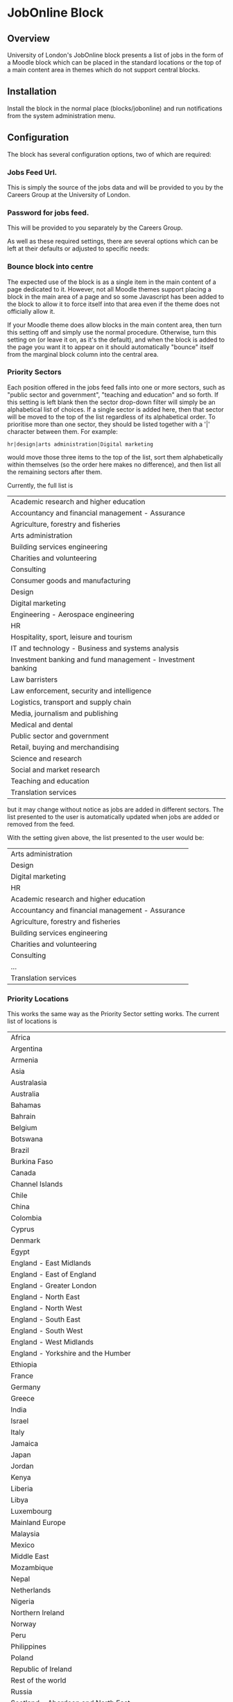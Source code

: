 * JobOnline Block
** Overview
University of London's JobOnline block presents a list of jobs in the form of a Moodle block which can be placed in the standard locations or the top of a main content area in themes which do not support central blocks.

** Installation
Install the block in the normal place (blocks/jobonline) and run notifications from the system administration menu.
** Configuration
The block has several configuration options, two of which are required:
*** Jobs Feed Url.
This is simply the source of the jobs data and will be provided to you by the Careers Group at the University of London.
*** Password for jobs feed.
This will be provided to you separately by the Careers Group.

As well as these required settings, there are several options which can be left at their defaults or adjusted to specific needs:
*** Bounce block into centre
The expected use of the block is as a single item in the main content of a page dedicated to it. However, not all Moodle themes support placing a block in the main area of a page and so some Javascript has been added to the block to allow it to force itself into that area even if the theme does not officially allow it.

If your Moodle theme does allow blocks in the main content area, then turn this setting off and simply use the normal procedure. Otherwise, turn this setting on (or leave it on, as it's the default), and when the block is added to the page you want it to appear on it should automatically "bounce" itself from the marginal block column into the central area.

*** Priority Sectors
Each position offered in the jobs feed falls into one or more sectors, such as "public sector and government", "teaching and education" and so forth. If this setting is left blank then the sector drop-down filter will simply be an alphabetical list of choices. If a single sector is added here, then that sector will be moved to the top of the list regardless of its alphabetical order. To prioritise more than one sector, they should be listed together with a '|' character between them. For example:

#+BEGIN_EXAMPLE
hr|design|arts administration|Digital marketing
#+END_EXAMPLE

would move those three items to the top of the list, sort them alphabetically within themselves (so the order here makes no difference), and then list all the remaining sectors after them.

Currently, the full list is

| Academic research and higher education                      |
| Accountancy and financial management - Assurance            |
| Agriculture, forestry and fisheries                         |
| Arts administration                                         |
| Building services engineering                               |
| Charities and volunteering                                  |
| Consulting                                                  |
| Consumer goods and manufacturing                            |
| Design                                                      |
| Digital marketing                                           |
| Engineering - Aerospace engineering                         |
| HR                                                          |
| Hospitality, sport, leisure and tourism                     |
| IT and technology - Business and systems analysis           |
| Investment banking and fund management - Investment banking |
| Law barristers                                              |
| Law enforcement, security and intelligence                  |
| Logistics, transport and supply chain                       |
| Media, journalism and publishing                            |
| Medical and dental                                          |
| Public sector and government                                |
| Retail, buying and merchandising                            |
| Science and research                                        |
| Social and market research                                  |
| Teaching and education                                      |
| Translation services                                        |

but it may change without notice as jobs are added in different sectors. The list presented to the user is automatically updated when jobs are added or removed from the feed.

With the setting given above, the list presented to the user would be:

| Arts administration                              |
| Design                                           |
| Digital marketing                                |
| HR                                               |
| Academic research and higher education           |
| Accountancy and financial management - Assurance |
| Agriculture, forestry and fisheries              |
| Building services engineering                    |
| Charities and volunteering                       |
| Consulting                                       |
| ...                                              |
| Translation services                             |

*** Priority Locations
This works the same way as the Priority Sector setting works. The current list of locations is

| Africa                                                              |
| Argentina                                                           |
| Armenia                                                             |
| Asia                                                                |
| Australasia                                                         |
| Australia                                                           |
| Bahamas                                                             |
| Bahrain                                                             |
| Belgium                                                             |
| Botswana                                                            |
| Brazil                                                              |
| Burkina Faso                                                        |
| Canada                                                              |
| Channel Islands                                                     |
| Chile                                                               |
| China                                                               |
| Colombia                                                            |
| Cyprus                                                              |
| Denmark                                                             |
| Egypt                                                               |
| England - East Midlands                                             |
| England - East of England                                           |
| England - Greater London                                            |
| England - North East                                                |
| England - North West                                                |
| England - South East                                                |
| England - South West                                                |
| England - West Midlands                                             |
| England - Yorkshire and the Humber                                  |
| Ethiopia                                                            |
| France                                                              |
| Germany                                                             |
| Greece                                                              |
| India                                                               |
| Israel                                                              |
| Italy                                                               |
| Jamaica                                                             |
| Japan                                                               |
| Jordan                                                              |
| Kenya                                                               |
| Liberia                                                             |
| Libya                                                               |
| Luxembourg                                                          |
| Mainland Europe                                                     |
| Malaysia                                                            |
| Mexico                                                              |
| Middle East                                                         |
| Mozambique                                                          |
| Nepal                                                               |
| Netherlands                                                         |
| Nigeria                                                             |
| Northern Ireland                                                    |
| Norway                                                              |
| Peru                                                                |
| Philippines                                                         |
| Poland                                                              |
| Republic of Ireland                                                 |
| Rest of the world                                                   |
| Russia                                                              |
| Scotland - Aberdeen and North East                                  |
| Scotland - Central Scotland (Perth, Falkirk, Stirling, Grange mouth) |
| Scotland - East Scotland (Dundee, Tayside, Fife, Angus)             |
| Scotland - Edinburgh and Lothian                                    |
| Scotland - Glasgow                                                  |
| Scotland - Highlands and Islands                                    |
| Scotland - Scottish Borders                                         |
| Scotland - West Scotland                                            |
| Sierra Leone                                                        |
| Singapore                                                           |
| Slovakia                                                            |
| South Africa                                                        |
| Spain                                                               |
| Sri Lanka                                                           |
| Sweden                                                              |
| Switzerland                                                         |
| Tanzania                                                            |
| Tunisia                                                             |
| Turkey                                                              |
| Uganda                                                              |
| Ukraine                                                             |
| United Arab Emirates (UAE)                                          |
| United Kingdom (UK)                                                 |
| United States                                                       |
| United States of America (USA)                                      |
| Vietnam                                                             |
| Wales - North and Mid                                               |
| Wales - South                                                       |

*** Latest date to show
This acts as a global filter when sorting by closing date and is simply the distance into the future the block will display. It uses a standard Moodle time selector so it allows the time limit to be given in terms of weeks, days, hours, minutes, or even seconds but most sites will probably use it to define a number of weeks.

The setting has no effect if the block has been set by the user to sort items starting with the most recently added ones.
*** Maximum number of jobs
Simply a limit to the number of jobs displayed by the block at any one time.
** Usage
*** Placement
The block can be used as a normal Moodle marginal block, and works well as such. However, the intended use is as the single item in a course page devoted to it which allows more space for the text when using a larger display, although it remains responsive to changes in size an use on mobile devices. The suggested setup is as follows:
**** Create a course
1. Give the course whatever name seems appropriate
   #+CAPTION: Adding a course
   [[./docimages/createcourse1.png]]
   #+CAPTION: Creating the course: general settings
   [[./docimages/createcourse2.png]]
2. Set the format to "Topics format"
   a. Number of sections to zero
   b. Hidden sections to "completely invisible"
3. Click on "Save and Display"
   This takes you to the enrolment page, but ignore that for now.
4. "Proceed to course content"
5. "Turn editing on"
6. Use the "Add a block" dropdown to select "JobOnline Block
   a. If you have "Bounce into centre" on in the settings then you should immediately see the block appear in the main content section of the course.
   b. If not, then the block will appear in the margin with the other blocks and can be moved around like any other block.
7. You will probably want to turn on guest access to this course so that students can access it without being enrolled on it. Note that this is distinct from allowing guest access to the Moodle site.

The course as set up here will still have a default news forum (probably called "Announcements"). This can be hidden if desired.
*** User view
The usage of the block for the student is fairly straight-forward. The filters are set according to the drop down menus for contract type, sector, and location and a list of posts is displayed. Notice that the contents of each menu react to the settings in the others. Sorting can be with the most recent postings first, or with the most imminent closing dates first.

For example, if the user is only interested in Yorkshire, the contract type and sector menus will only display types and sectors which actually exist in the database for Yorkshire. Similarly, a user looking for graduate schemes in HR will only see a list of locations where any such schemes are available.

The main display lists the job title followed by all the contract types available for that post in brackets, and ends with the closing date. The date shown is always the closing date, even if sorting by recent posts.

Clicking on one of these headlines will open the job description to give further information, including a means to apply. This can be either a link to a webpage where applications can be made, or as a mailto: address which should open the student's mail client to send an email to a contact address.
**** The job description
The job description does not hold literally all the data on each job from the feed and in particular it strips a lot of HTML out of the summary text in an effort to protect the Moodle site's layout from stray div tags and out-sized images.

Additionally, many jobs in the feed include several items relating to salary. The display shows the main entry (say, "Competitive") and then a 🛈 icon to show that there is more which is displayed when clicking on the icon. For example, the "Competitive" salary may be noted as "Salary plus generous expenses package worth over £60,000. All expenses covered including travel, accommodation, food, bills and healthcare." to take a real example.

Due to the flexibility of what might be entered into the main salary area for a job, it is not currently possible to filter by salary.
